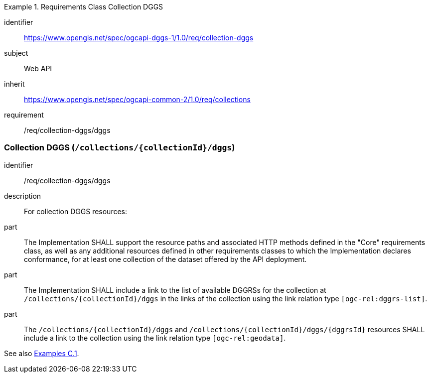 [[rc-table_collection-dggs]]
[requirements_class]
.Requirements Class Collection DGGS
====
[%metadata]
identifier:: https://www.opengis.net/spec/ogcapi-dggs-1/1.0/req/collection-dggs
subject:: Web API
inherit:: https://www.opengis.net/spec/ogcapi-common-2/1.0/req/collections
requirement:: /req/collection-dggs/dggs
====

=== Collection DGGS (`/collections/{collectionId}/dggs`)

[requirement]
====
[%metadata]
identifier:: /req/collection-dggs/dggs
description:: For collection DGGS resources:
part:: The Implementation SHALL support the resource paths and associated HTTP methods defined in the "Core" requirements class, as well as any additional resources defined in other requirements classes to which the
Implementation declares conformance, for at least one collection of the dataset offered by the API deployment.
part:: The Implementation SHALL include a link to the list of available DGGRSs for the collection at `/collections/{collectionId}/dggs` in the links of the collection using the link relation type `[ogc-rel:dggrs-list]`.
part:: The `/collections/{collectionId}/dggs` and `/collections/{collectionId}/dggs/{dggrsId}` resources SHALL include a link to the collection using the link relation type `[ogc-rel:geodata]`.
====

See also <<examples_collection_description,Examples C.1>>.
